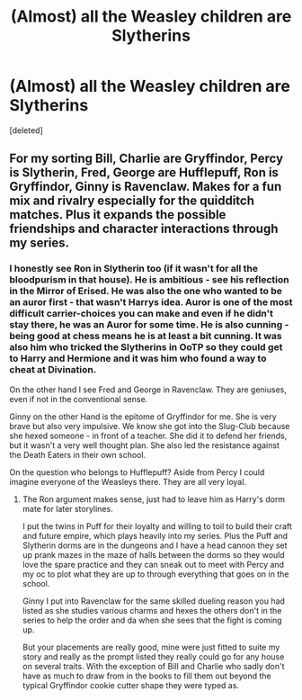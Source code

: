#+TITLE: (Almost) all the Weasley children are Slytherins

* (Almost) all the Weasley children are Slytherins
:PROPERTIES:
:Score: 7
:DateUnix: 1618492531.0
:DateShort: 2021-Apr-15
:FlairText: Prompt
:END:
[deleted]


** For my sorting Bill, Charlie are Gryffindor, Percy is Slytherin, Fred, George are Hufflepuff, Ron is Gryffindor, Ginny is Ravenclaw. Makes for a fun mix and rivalry especially for the quidditch matches. Plus it expands the possible friendships and character interactions through my series.
:PROPERTIES:
:Author: blankitdblankityboom
:Score: 4
:DateUnix: 1618495743.0
:DateShort: 2021-Apr-15
:END:

*** I honestly see Ron in Slytherin too (if it wasn't for all the bloodpurism in that house). He is ambitious - see his reflection in the Mirror of Erised. He was also the one who wanted to be an auror first - that wasn't Harrys idea. Auror is one of the most difficult carrier-choices you can make and even if he didn't stay there, he was an Auror for some time. He is also cunning - being good at chess means he is at least a bit cunning. It was also him who tricked the Slytherins in OoTP so they could get to Harry and Hermione and it was him who found a way to cheat at Divination.

On the other hand I see Fred and George in Ravenclaw. They are geniuses, even if not in the conventional sense.

Ginny on the other Hand is the epitome of Gryffindor for me. She is very brave but also very impulsive. We know she got into the Slug-Club because she hexed someone - in front of a teacher. She did it to defend her friends, but it wasn't a very well thought plan. She also led the resistance against the Death Eaters in their own school.

On the question who belongs to Hufflepuff? Aside from Percy I could imagine everyone of the Weasleys there. They are all very loyal.
:PROPERTIES:
:Author: Serena_Sers
:Score: 2
:DateUnix: 1618497863.0
:DateShort: 2021-Apr-15
:END:

**** The Ron argument makes sense, just had to leave him as Harry's dorm mate for later storylines.

I put the twins in Puff for their loyalty and willing to toil to build their craft and future empire, which plays heavily into my series. Plus the Puff and Slytherin dorms are in the dungeons and I have a head cannon they set up prank mazes in the maze of halls between the dorms so they would love the spare practice and they can sneak out to meet with Percy and my oc to plot what they are up to through everything that goes on in the school.

Ginny I put into Ravenclaw for the same skilled dueling reason you had listed as she studies various charms and hexes the others don't in the series to help the order and da when she sees that the fight is coming up.

But your placements are really good, mine were just fitted to suite my story and really as the prompt listed they really could go for any house on several traits. With the exception of Bill and Charlie who sadly don't have as much to draw from in the books to fill them out beyond the typical Gryffindor cookie cutter shape they were typed as.
:PROPERTIES:
:Author: blankitdblankityboom
:Score: 1
:DateUnix: 1618501243.0
:DateShort: 2021-Apr-15
:END:
